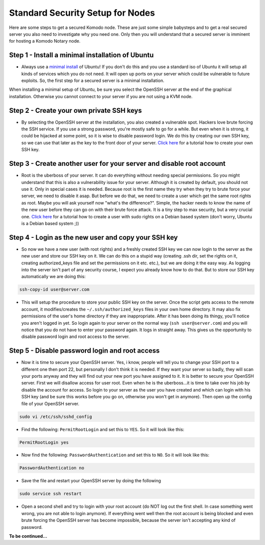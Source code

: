 *********************************
Standard Security Setup for Nodes
*********************************

Here are some steps to get a secured Komodo node. These are just some simple babysteps and to get a real secured server you also need to investigate why you need one. Only then you will understand that a secured server is imminent for hosting a Komodo Notary node.

Step 1 - Install a minimal installation of Ubuntu
=================================================

* Always use a `minimal install <https://help.ubuntu.com/community/Installation/MinimalCD>`_ of Ubuntu! If you don't do this and you use a standard iso of Ubuntu it will setup all kinds of services which you do not need. It will open up ports on your server which could be vulnerable to future exploits. So, the first step for a secured server is a minimal installation.

When installing a minimal setup of Ubuntu, be sure you select the OpenSSH server at the end of the graphical installation. Otherwise you cannot connect to your server if you are not using a KVM node.

Step 2 - Create your own private SSH keys
=========================================

* By selecting the OpenSSH server at the installation, you also created a vulnerable spot. Hackers love brute forcing the SSH service. If you use a strong password, you're mostly safe to go for a while. But even when it is strong, it could be hijacked at some point, so it is wise to disable password login. We do this by creating our own SSH key, so we can use that later as the key to the front door of your server. `Click here <https://www.digitalocean.com/community/tutorials/how-to-set-up-ssh-keys--2>`_ for a tutorial how to create your own SSH key.

Step 3 - Create another user for your server and disable root account
=====================================================================

* Root is the uberboss of your server. It can do everything without needing special permissions. So you might understand that this is also a vulnerability issue for your server. Although it is created by default, you should not use it. Only in special cases it is needed. Because root is the first name they try when they try to brute force your server, we need to disable it asap. But before we do that, we need to create a user which get the same root rights as root. Maybe you will ask yourself now "what's the difference?". Simple, the hacker needs to know the name of the new user before they can go on with their brute force attack. It is a tiny step to max security, but a very crucial one. `Click here <https://www.digitalocean.com/community/tutorials/how-to-add-delete-and-grant-sudo-privileges-to-users-on-a-debian-vps>`_ for a tutorial how to create a user with sudo rights on a Debian based system (don't worry, Ubuntu is a Debian based system ;))

Step 4 - Login as the new user and copy your SSH key
====================================================

* So now we have a new user (with root rights) and a freshly created SSH key we can now login to the server as the new user and store our SSH key on it. We can do this on a stupid way (creating .ssh dir, set the rights on it, creating authorized_keys file and set the permissions on it etc. etc.), but we are doing it the easy way. As logging into the server isn't part of any security course, I expect you already know how to do that. But to store our SSH key automatically we are doing this:

.. code-block:: shell

	ssh-copy-id user@server.com

* This will setup the procedure to store your public SSH key on the server. Once the script gets access to the remote account, it modifies/creates the ``~/.ssh/authorized_keys`` files in your own home directory. It may also fix permissions of the user's home directory if they are inappropriate. After it has been doing its thingy, you'll notice you aren't logged in yet. So login again to your server on the normal way (``ssh user@server.com``) and you will notice that you do not have to enter your password again. It logs in straight away. This gives us the opportunity to disable password login and root access to the server.

Step 5 - Disable password login and root access
===============================================

* Now it is time to secure your OpenSSH server. Yes, i know, people will tell you to change your SSH port to a different one then port 22, but personally I don't think it is needed. If they want your server so badly, they will scan your ports anyway and they will find out your new port you have assigned to it. It is better to secure your OpenSSH server. First we will disallow access for user root. Even when he is the uberboss...it is time to take over his job by disable the account for access. So login to your server as the user you have created and which can login with his SSH key (and be sure this works before you go on, otherwise you won't get in anymore). Then open up the config file of your OpenSSH server.

.. code-block:: shell

	sudo vi /etc/ssh/sshd_config

* Find the following: ``PermitRootLogin`` and set this to ``YES``. So it will look like this:

.. code-block:: shell

	PermitRootLogin yes

* Now find the following: ``PasswordAuthentication`` and set this to ``NO``. So it will look like this:

.. code-block:: shell

	PasswordAuthentication no

* Save the file and restart your OpenSSH server by doing the following

.. code-block:: shell

	sudo service ssh restart

* Open a second shell and try to login with your root account (do NOT log out the first shell. In case something went wrong, you are not able to login anymore). If everything went well then the root account is being blocked and even brute forcing the OpenSSH server has become impossible, because the server isn't accepting any kind of password.

**To be continued...**
